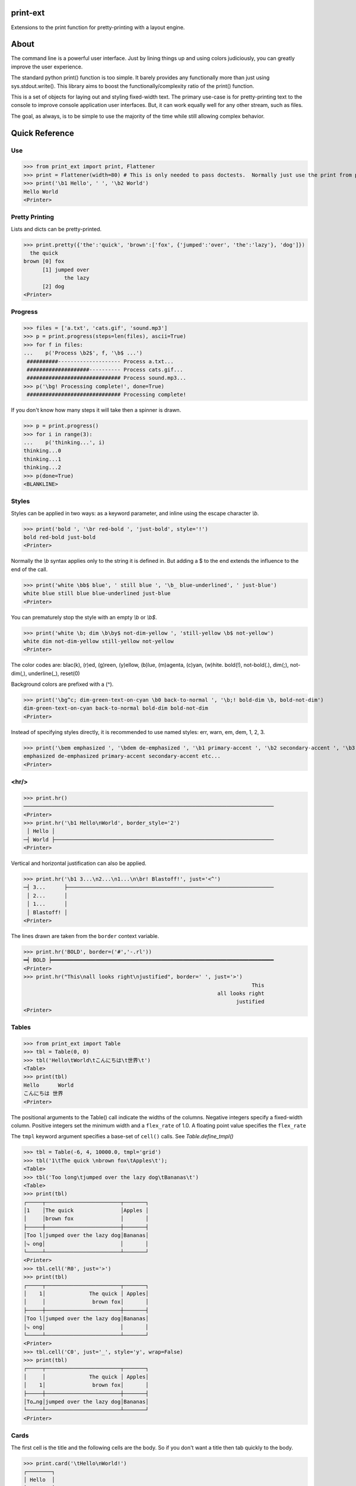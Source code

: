 print-ext
=========

Extensions to the print function for pretty-printing with a layout engine.


About
=====

The command line is a powerful user interface.  Just by lining things up and using colors judiciously, you can greatly improve the user experience.

The standard python print() function is too simple.  It barely provides any functionally more than just using sys.stdout.write().  This library aims to boost the functionally/complexity ratio of the print() function.

This is a set of objects for laying out and styling fixed-width text.  The primary use-case is for pretty-printing text to the console to improve console application user interfaces.  But, it can work equally well for any other stream, such as files.

The goal, as always, is to be simple to use the majority of the time while still allowing complex behavior.



Quick Reference
===============

Use
---

>>> from print_ext import print, Flattener
>>> print = Flattener(width=80) # This is only needed to pass doctests.  Normally just use the print from print_ext.
>>> print('\b1 Hello', ' ', '\b2 World')
Hello World
<Printer>



Pretty Printing
---------------

Lists and dicts can be pretty-printed.

>>> print.pretty({'the':'quick', 'brown':['fox', {'jumped':'over', 'the':'lazy'}, 'dog']})
  the quick
brown [0] fox
      [1] jumped over
             the lazy
      [2] dog
<Printer>



Progress
--------

>>> files = ['a.txt', 'cats.gif', 'sound.mp3']
>>> p = print.progress(steps=len(files), ascii=True)
>>> for f in files:
...    p('Process \b2$', f, '\b$ ...')
 ##########-------------------- Process a.txt...
 ####################---------- Process cats.gif...
 ############################## Process sound.mp3...
>>> p('\bg! Processing complete!', done=True)
 ############################## Processing complete! 

If you don't know how many steps it will take then a spinner is drawn.

>>> p = print.progress()
>>> for i in range(3):
...    p('thinking...', i)
thinking...0
thinking...1 
thinking...2 
>>> p(done=True)
<BLANKLINE>



Styles
------

Styles can be applied in two ways: as a keyword parameter, and inline using the escape character `\\b`.  

>>> print('bold ', '\br red-bold ', 'just-bold', style='!')
bold red-bold just-bold
<Printer>

Normally the `\\b` syntax applies only to the string it is defined in.  But adding a $ to the end extends
the influence to the end of the call.

>>> print('white \bb$ blue', ' still blue ', '\b_ blue-underlined', ' just-blue')
white blue still blue blue-underlined just-blue
<Printer>


You can prematurely stop the style with an empty `\\b` or `\\b$`.

>>> print('white \b; dim \b\by$ not-dim-yellow ', 'still-yellow \b$ not-yellow')
white dim not-dim-yellow still-yellow not-yellow
<Printer>


The color codes are: blac(k), (r)ed, (g)reen, (y)ellow, (b)lue, (m)agenta, (c)yan, (w)hite.  bold(!), not-bold(.), dim(;), not-dim(,), underline(_), reset(0)

Background colors are prefixed with a (^). 

>>> print('\bg^c; dim-green-text-on-cyan \b0 back-to-normal ', '\b;! bold-dim \b, bold-not-dim')
dim-green-text-on-cyan back-to-normal bold-dim bold-not-dim
<Printer>


Instead of specifying styles directly, it is recommended to use named styles: err, warn, em, dem, 1, 2, 3.

>>> print('\bem emphasized ', '\bdem de-emphasized ', '\b1 primary-accent ', '\b2 secondary-accent ', '\b3 etc...')
emphasized de-emphasized primary-accent secondary-accent etc...
<Printer>


<hr/>
-----

>>> print.hr()
────────────────────────────────────────────────────────────────────────────────
<Printer>
>>> print.hr('\b1 Hello\nWorld', border_style='2')
 │ Hello │
─┤ World ├──────────────────────────────────────────────────────────────────────
<Printer>

Vertical and horizontal justification can also be applied.

>>> print.hr('\b1 3...\n2...\n1...\n\br! Blastoff!', just='<^')
─┤ 3...      ├──────────────────────────────────────────────────────────────────
 │ 2...      │
 │ 1...      │
 │ Blastoff! │
<Printer>

The lines drawn are taken from the ``border`` context variable.

>>> print.hr('BOLD', border=('#','-.rl'))
━┥ BOLD ┝━━━━━━━━━━━━━━━━━━━━━━━━━━━━━━━━━━━━━━━━━━━━━━━━━━━━━━━━━━━━━━━━━━━━━━━
<Printer>
>>> print.hr("This\nall looks right\njustified", border=' ', just='>')
                                                                         This
                                                              all looks right
                                                                    justified
<Printer>



Tables
------

>>> from print_ext import Table
>>> tbl = Table(0, 0)
>>> tbl('Hello\tWorld\tこんにちは\t世界\t')
<Table>
>>> print(tbl)
Hello      World
こんにちは 世界
<Printer>

The positional arguments to the Table() call indicate the widths of the columns.  Negative integers specify a fixed-width column.  Positive integers set the minimum width and a ``flex_rate`` of 1.0.  A floating point value specifies the ``flex_rate``

The ``tmpl`` keyword argument specifies a base-set of ``cell()`` calls.  See `Table.define_tmpl()`

>>> tbl = Table(-6, 4, 10000.0, tmpl='grid')
>>> tbl('1\tThe quick \nbrown fox\tApples\t');
<Table>
>>> tbl('Too long\tjumped over the lazy dog\tBananas\t')
<Table>
>>> print(tbl)
┌─────┬────────────────────────┬───────┐
│1    │The quick               │Apples │
│     │brown fox               │       │
├─────┼────────────────────────┼───────┤
│Too l│jumped over the lazy dog│Bananas│
│⤷ ong│                        │       │
└─────┴────────────────────────┴───────┘
<Printer>
>>> tbl.cell('R0', just='>')
>>> print(tbl)
┌─────┬────────────────────────┬───────┐
│    1│              The quick │ Apples│
│     │               brown fox│       │
├─────┼────────────────────────┼───────┤
│Too l│jumped over the lazy dog│Bananas│
│⤷ ong│                        │       │
└─────┴────────────────────────┴───────┘
<Printer>
>>> tbl.cell('C0', just='_', style='y', wrap=False)
>>> print(tbl)
┌─────┬────────────────────────┬───────┐
│     │              The quick │ Apples│
│    1│               brown fox│       │
├─────┼────────────────────────┼───────┤
│To…ng│jumped over the lazy dog│Bananas│
└─────┴────────────────────────┴───────┘
<Printer>



Cards
-----

The first cell is the title and the following cells are the body.  So if you don't want a title then tab quickly to the body.

>>> print.card('\tHello\nWorld!')
┌────────┐
│ Hello  │
│ World! │
└────────┘
<Printer>
>>> print.card('\berr Danger', '!\t', "Don't hold plutonium\nwith bare hands.")
┌┤ Danger! ├───────────┐
│ Don't hold plutonium │
│ with bare hands.     │
└──────────────────────┘
<Printer>


Flex
----

A flex, like a Table, uses tab characters to move from cell to cell.

>>> print.flex('The\nquick brown fox\tJumps over the\n lazy', '\t dog')
The            Jumps over the dog
quick brown fox lazy
<Printer>
>>> from print_ext import Bdr
>>> bdr = Bdr(border=('m:0001','-.r'), flex_rate=0)
>>> print.flex(bdr('\berr Error: '), '\t', 'The quick brown\nfox jumped over\nthe lazy\ndog.')
Error: │The quick brown
       │fox jumped over
       │the lazy
       │dog.
<Printer>


Installation
============

.. code-block:: console
   
   $ pip install print-ext


.. image:: https://img.shields.io/pypi/v/print-ext.svg
   :target: https://pypi.org/project/print-ext


.. image:: https://img.shields.io/pypi/pyversions/print-ext.svg
   :target: https://pypi.org/project/print-ext



Design decisions
================

Mutable objects:
   It is nice to be able to call a widget multiple times ``tbl(...)`` to add more data.
   This causes some complications when you try to add some widget to multiple other widgets.

Process-global CVars:
   Context variables can be added to any widget even if it isn't aware of that CVar.
   If you write a custom widget that uses custom CVars then we need to be able to assign that variable on any widget.
   This means that there can't be any namespaces for the CVar names.
   If there is concern of name clashing then use prefix_based_namespacing.

Performance:
   This is designed for human consumption, so it is only fast enough that humans don't get impatient.
   It favors flexibility over performance.



Test
====

.. code-block:: console

   $ hatch shell
   $ pytest



License
=======

`print-ext` is distributed under the terms of the `MIT <https://spdx.org/licenses/MIT.html>`_ license.
